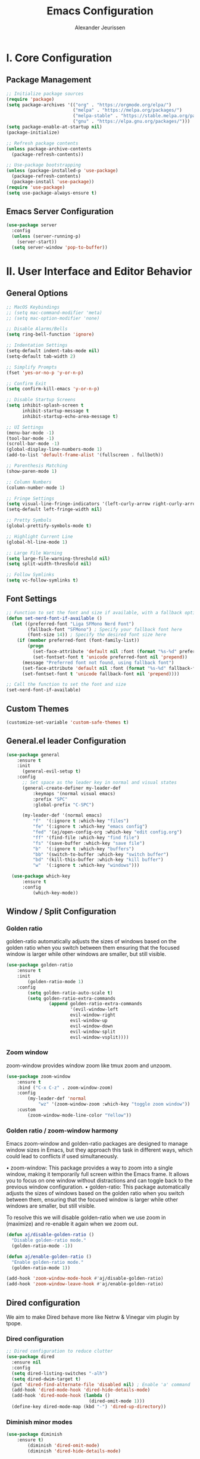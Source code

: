#+TITLE: Emacs Configuration
#+AUTHOR: Alexander Jeurissen
#+EMAIL: alexander@jeurissen.email

* I. Core Configuration
** Package Management
#+BEGIN_SRC emacs-lisp
;; Initialize package sources
(require 'package)
(setq package-archives '(("org" . "https://orgmode.org/elpa/")
                         ("melpa" . "https://melpa.org/packages/")
                         ("melpa-stable" . "https://stable.melpa.org/packages/")
                         ("gnu" . "https://elpa.gnu.org/packages/")))
(setq package-enable-at-startup nil)
(package-initialize)

;; Refresh package contents
(unless package-archive-contents
  (package-refresh-contents))

;; Use-package bootstrapping
(unless (package-installed-p 'use-package)
  (package-refresh-contents)
  (package-install 'use-package))
(require 'use-package)
(setq use-package-always-ensure t)
#+END_SRC

** Emacs Server Configuration
#+BEGIN_SRC emacs-lisp
(use-package server
  :config
  (unless (server-running-p)
    (server-start))
  (setq server-window 'pop-to-buffer))
#+END_SRC

* II. User Interface and Editor Behavior
** General Options

#+BEGIN_SRC emacs-lisp
  ;; MacOS Keybindings
  ;; (setq mac-command-modifier 'meta)
  ;; (setq mac-option-modifier 'none)

  ;; Disable Alarms/Bells
  (setq ring-bell-function 'ignore)

  ;; Indentation Settings
  (setq-default indent-tabs-mode nil)
  (setq-default tab-width 2)

  ;; Simplify Prompts
  (fset 'yes-or-no-p 'y-or-n-p)

  ;; Confirm Exit
  (setq confirm-kill-emacs 'y-or-n-p)

  ;; Disable Startup Screens
  (setq inhibit-splash-screen t
        inhibit-startup-message t
        inhibit-startup-echo-area-message t)

  ;; UI Settings
  (menu-bar-mode -1)
  (tool-bar-mode -1)
  (scroll-bar-mode -1)
  (global-display-line-numbers-mode 1)
  (add-to-list 'default-frame-alist '(fullscreen . fullboth))

  ;; Parenthesis Matching
  (show-paren-mode 1)

  ;; Column Numbers
  (column-number-mode 1)

  ;; Fringe Settings
  (setq visual-line-fringe-indicators '(left-curly-arrow right-curly-arrow))
  (setq-default left-fringe-width nil)

  ;; Pretty Symbols
  (global-prettify-symbols-mode t)

  ;; Highlight Current Line
  (global-hl-line-mode 1)

  ;; Large File Warning
  (setq large-file-warning-threshold nil)
  (setq split-width-threshold nil)

  ;; Follow Symlinks
  (setq vc-follow-symlinks t)
#+END_SRC

** Font Settings
#+BEGIN_SRC emacs-lisp
;; Function to set the font and size if available, with a fallback option
(defun set-nerd-font-if-available ()
  (let ((preferred-font "Liga SFMono Nerd Font")
        (fallback-font "SFMono") ; Specify your fallback font here
        (font-size 14)) ; Specify the desired font size here
    (if (member preferred-font (font-family-list))
        (progn
          (set-face-attribute 'default nil :font (format "%s-%d" preferred-font font-size))
          (set-fontset-font t 'unicode preferred-font nil 'prepend))
      (message "Preferred font not found, using fallback font")
      (set-face-attribute 'default nil :font (format "%s-%d" fallback-font font-size))
      (set-fontset-font t 'unicode fallback-font nil 'prepend))))

;; Call the function to set the font and size
(set-nerd-font-if-available)
#+END_SRC

** Custom Themes
#+BEGIN_SRC emacs-lisp
(customize-set-variable 'custom-safe-themes t)
#+END_SRC
** General.el leader  Configuration
    #+BEGIN_SRC emacs-lisp
      (use-package general
          :ensure t
          :init
            (general-evil-setup t)
          :config
            ;; Set space as the leader key in normal and visual states
            (general-create-definer my-leader-def
                :keymaps '(normal visual emacs)
                :prefix "SPC"
                :global-prefix "C-SPC")

            (my-leader-def '(normal emacs)
                "f"  '(:ignore t :which-key "files")
                "fe" '(:ignore t :which-key "emacs config")
                "fed" '(aj/open-config-org :which-key "edit config.org")
                "ff" '(find-file :which-key "find file")
                "fs" '(save-buffer :which-key "save file")
                "b"  '(:ignore t :which-key "buffers")
                "bb" '(switch-to-buffer :which-key "switch buffer")
                "bd" '(kill-this-buffer :which-key "kill buffer")
                "w"  '(:ignore t :which-key "windows")))

        (use-package which-key
            :ensure t
            :config
                (which-key-mode))
    #+END_SRC
** Window / Split Configuration
*** Golden ratio
  golden-ratio  automatically adjusts the sizes of windows based on the golden ratio when you switch between them
  ensuring that the focused window is larger while other windows are smaller, but still visible.

  #+BEGIN_SRC emacs-lisp
    (use-package golden-ratio
        :ensure t
        :init
            (golden-ratio-mode 1)
        :config
            (setq golden-ratio-auto-scale t)
            (setq golden-ratio-extra-commands
                    (append golden-ratio-extra-commands
                            '(evil-window-left
                            evil-window-right
                            evil-window-up
                            evil-window-down
                            evil-window-split
                            evil-window-vsplit))))
  #+END_SRC
*** Zoom window
    zoom-window provides window zoom like tmux zoom and unzoom.

    #+BEGIN_SRC emacs-lisp
            (use-package zoom-window
                :ensure t
                :bind ("C-x C-z" . zoom-window-zoom)
                :config
                    (my-leader-def 'normal
                        "wz" '(zoom-window-zoom :which-key "toggle zoom window"))
                :custom
                    (zoom-window-mode-line-color "Yellow"))
    #+END_SRC
*** Golden ratio / zoom-window harmony
  Emacs zoom-window and golden-ratio packages are designed to manage window sizes in Emacs, but they approach this task in different ways, which could lead to conflicts if used simultaneously.

	•	zoom-window: This package provides a way to zoom into a single window, making it temporarily full screen within the Emacs frame. It allows you to focus on one window without distractions and can toggle back to the previous window configuration.
	•	golden-ratio: This package automatically adjusts the sizes of windows based on the golden ratio when you switch between them, ensuring that the focused window is larger while other windows are smaller, but still visible.

  To resolve this we will disable golden-ratio when we use zoom in (maximize) and re-enable it again when we zoom out.

#+BEGIN_SRC emacs-lisp
(defun aj/disable-golden-ratio ()
  "Disable golden-ratio mode."
  (golden-ratio-mode -1))

(defun aj/enable-golden-ratio ()
  "Enable golden-ratio mode."
  (golden-ratio-mode 1))

(add-hook 'zoom-window-mode-hook #'aj/disable-golden-ratio)
(add-hook 'zoom-window-leave-hook #'aj/enable-golden-ratio)
#+END_SRC
** Dired configuration
 We aim to make Dired behave more like Netrw & Vinegar vim plugin by tpope.
*** Dired configuration
#+BEGIN_SRC emacs-lisp
;; Dired configuration to reduce clutter
(use-package dired
  :ensure nil
  :config
  (setq dired-listing-switches "-alh")
  (setq dired-dwim-target t)
  (put 'dired-find-alternate-file 'disabled nil) ; Enable 'a' command
  (add-hook 'dired-mode-hook 'dired-hide-details-mode)
  (add-hook 'dired-mode-hook (lambda ()
                               (dired-omit-mode 1)))
  (define-key dired-mode-map (kbd "-") 'dired-up-directory))
#+END_SRC
*** Diminish minor modes

#+BEGIN_SRC emacs-lisp
    (use-package diminish
        :ensure t)
            (diminish 'dired-omit-mode)
            (diminish 'dired-hide-details-mode)
#+END_SRC
*** Dotfiles visibility
Add a toggle for dotfiles visibility
pressing . will togle between hidden and shown.
By default we don't show dotfiles

#+BEGIN_SRC emacs-lisp
(defvar dired-dotfiles-show-p t "Toggle for showing dot-files in dired.")

(defun dired-dotfiles-toggle ()
  "Show/hide dot-files"
  (interactive)
  (setq dired-dotfiles-show-p (not dired-dotfiles-show-p))
  (dired-revert))

(add-hook 'dired-after-readin-hook 'dired-hide-dotfiles)
(define-key dired-mode-map (kbd ".") 'dired-dotfiles-toggle)

(defun dired-hide-dotfiles ()
  "Hide dot-files in dired."
  (when (not dired-dotfiles-show-p)
    (dired-mark-files-regexp "^\\\.")
    (dired-do-kill-lines)))
#+END_SRC
*** Single buffer configuration
Dired by default creates new buffers for each folder
This ensures we only have a single buffer configuration
reducing the amount of leftover dired buffers
#+BEGIN_SRC emacs-lisp
(use-package dired-single
  :ensure t)

(defun my-dired-mode-hook ()
  (define-key dired-mode-map [remap dired-find-file] 'dired-single-buffer)
  (define-key dired-mode-map [remap dired-mouse-find-file-other-window] 'dired-single-buffer-mouse)
  (define-key dired-mode-map [remap dired-up-directory] 'dired-single-up-directory))

(add-hook 'dired-mode-hook 'my-dired-mode-hook)
#+END_SRC
** Company Mode Configuration
#+BEGIN_SRC emacs-lisp
(use-package company
  :ensure t
  :defer t
  :init
  (global-company-mode)
  :config
  (setq company-selection-wrap-around t)
  (define-key company-active-map [tab] 'company-complete)
  (define-key company-active-map (kbd "C-n") 'company-select-next)
  (define-key company-active-map (kbd "C-p") 'company-select-previous))
#+END_SRC

** Yasnippet Configuration
#+BEGIN_SRC emacs-lisp
(use-package yasnippet
  :ensure t)
#+END_SRC


** Diff-hl Configuration
#+BEGIN_SRC emacs-lisp
(use-package diff-hl
  :ensure t
  :hook ((prog-mode . turn-on-diff-hl-mode)
         (vc-dir-mode . turn-on-diff-hl-mode)))
#+END_SRC

** Utility Functions
#+BEGIN_SRC emacs-lisp
  (defun hrs/comment-or-uncomment-region-or-line ()
    "Comments or uncomments the region or the current line if there's no active region."
    (interactive)
    (let (beg end)
      (if (region-active-p)
          (setq beg (region-beginning) end (region-end))
        (setq beg (line-beginning-position) end (line-end-position)))
      (comment-or-uncomment-region beg end)))

  (defun aj/newline-before ()
    "Insert a newline(s) above the current cursor position."
    (interactive)
    (save-excursion
      (move-beginning-of-line 1)
      (newline)))

  (defun aj/newline-after ()
    "Insert a newline(s) below the current cursor position."
    (interactive)
    (save-excursion
      (move-end-of-line 1)
      (newline)))

  (defun aj/open-config-org ()
    "Open the config.org file in the .emacs.d directory."
    (interactive)
    (find-file "~/.emacs.d/config.org"))

  (defun hrs/kill-current-buffer ()
    "Kill the current buffer without prompting."
    (interactive)
    (kill-buffer (current-buffer)))

  (defun hrs/add-auto-mode (mode &rest patterns)
    "Add entries to `auto-mode-alist` to use `MODE` for all given file `PATTERNS`."
    (dolist (pattern patterns)
      (add-to-list 'auto-mode-alist (cons pattern mode))))

  ;; Remove trailing whitespace before saving
  (add-hook 'before-save-hook 'delete-trailing-whitespace)
#+END_SRC


* III. Evil Mode and Extensions
** Evil want-keybinding
Set evil-want-keybinding to nil before loading evil or evil-collection

#+BEGIN_SRC emacs-lisp
(setq evil-want-keybinding nil)
#+END_SRC

** Evil mode
#+BEGIN_SRC emacs-lisp
  (use-package evil
      :config
      (evil-mode 1))

  ;; Use C-u as page up in evil mode
  (define-key evil-normal-state-map (kbd "C-u") 'evil-scroll-up)
  (define-key evil-visual-state-map (kbd "C-u") 'evil-scroll-up)

  ;; Use C-r for redo in evil mode
  (evil-set-undo-system 'undo-redo)
#+END_SRC

** Evil Collection Configuration

#+BEGIN_SRC emacs-lisp
(use-package evil-collection
  :ensure t
  :config
  (evil-collection-init '(magit dired)))
#+END_SRC

** Evil Leader Configuration
#+BEGIN_SRC emacs-lisp
(use-package evil-leader
  :ensure t
  :config
  (global-evil-leader-mode))
#+END_SRC

** Evil Rails Configuration
#+BEGIN_SRC emacs-lisp
(use-package evil-rails
  :ensure t
  :config
  (defgroup evil-rails nil
    "Evil Rails customizations."
    :prefix "evil-rails-"
    :group 'evil-rails)
  (evil-ex-define-cmd "A" 'projectile-toggle-between-implementation-and-test))
#+END_SRC

* IV. Language-Specific Configurations
** Ruby Development

*** Ruby Mode Hook
#+BEGIN_SRC emacs-lisp
;; (add-hook 'ruby-mode-hook
          ;; (lambda ()
            ;; (setq ruby-insert-encoding-magic-comment nil)
            ;; (yas-minor-mode)
            ;; (flycheck-mode)
            ;; (define-key ruby-mode-map (kbd "C-c C-c") 'xmp)
            ;; (projectile-rails-mode)))
#+END_SRC

*** Enable Ruby Mode for Additional File Patterns
#+BEGIN_SRC emacs-lisp
(hrs/add-auto-mode
  'ruby-mode
  "\\Gemfile$"
  "\\.rake$"
  "\\.gemspec$"
  "\\Guardfile$"
  "\\Rakefile$")
#+END_SRC

*** REVIEW Add Pry-Remote Functionality
We need to review if we still need pry-remote functionality.

#+BEGIN_SRC emacs-lisp
;; (defun aj/run-remote-pry (&rest args)
;;   "Run pry-remote in a comint buffer."
;;   (interactive)
;;   (let ((buffer (apply 'make-comint "pry-remote" "pry-remote" nil args)))
;;     (switch-to-buffer buffer)
;;     (setq-local comint-process-echoes t)))
;;
;; (define-key ruby-mode-map (kbd "C-c r d") 'aj/run-remote-pry)
#+END_SRC

*** Inf Ruby Configuration
#+BEGIN_SRC emacs-lisp
(use-package inf-ruby
  :ensure t
  :config
  (add-hook 'after-init-hook 'inf-ruby-switch-setup))
#+END_SRC

** Web Development

*** Web Mode Configuration
#+BEGIN_SRC emacs-lisp
(use-package web-mode
  :ensure t
  :hook ((web-mode . rainbow-mode)
         (web-mode . rspec-mode)
         (web-mode . (lambda ()
                       (setq web-mode-markup-indent-offset 2))))
  :mode ("\\.erb\\'"
         "\\.html\\'"
         "\\.php\\'"
         "\\.rhtml\\'"))
#+END_SRC

*** Rainbow Mode Configuration
#+BEGIN_SRC emacs-lisp
(use-package rainbow-mode
  :ensure t)
#+END_SRC

** LSP settings
*** Packages
   #+BEGIN_SRC emacs-lisp
         (use-package lsp-mode
           :hook ((
                   js-mode         ; ts-ls (tsserver wrapper)
                   js-jsx-mode     ; ts-ls (tsserver wrapper)
                   typescript-mode ; ts-ls (tsserver wrapper)
                   web-mode        ; ts-ls/HTML/CSS
                   ruby-mode ;; solargraph-language-server
                   ) . lsp)
           :commands lsp)

;;             (use-package lsp-solargraph
;;               :after lsp-mode)

           (use-package lsp-ui
             :commands lsp-ui-mode)
   #+END_SRC

*** lsp-mode settings
    This setting enables lsp-mode to automatically guess the project root directory
    by looking for a relevant project file (like .git, Gemfile, etc.).
    #+BEGIN_SRC emacs-lisp
          (setq lsp-auto-guess-root t)
    #+END_SRC

    Disables logging of the input/output communication between Emacs and the language server.
    Setting this to nil can improve performance and reduce the amount of logged information unless you are debugging.
    #+BEGIN_SRC emacs-lisp
          (setq lsp-log-io nil)
    #+END_SRC

    Automatically restarts the language server if it crashes or is killed.
    #+BEGIN_SRC emacs-lisp
          (setq lsp-restart 'auto-restart)
    #+END_SRC

    Enables highlighting of all instances of the symbol under the cursor.
    This makes it easier to see where a variable or function is used in your code.
    #+BEGIN_SRC emacs-lisp
          (setq lsp-enable-symbol-highlighting t)
    #+END_SRC


    Enables/Disables automatic formatting of code as you type.
    #+BEGIN_SRC emacs-lisp
          (setq lsp-enable-on-type-formatting nil)
    #+END_SRC


    Enables/Disables automatic display of function signatures when typing.
    Disabling this can reduce distraction if you find signature pop-ups intrusive.
    #+BEGIN_SRC emacs-lisp
          (setq lsp-signature-auto-activate nil)
    #+END_SRC


    Enables/Disables rendering of documentation in function signature pop-ups.
    Disabling this setting helps reduce clutter in the signature display if you only want to see the function parameters.

    #+BEGIN_SRC emacs-lisp
      (setq lsp-signature-render-documentation nil)
    #+END_SRC

    Disables eldoc integration, which typically shows function signatures and documentation in the minibuffer. Disabling it can reduce minibuffer distraction.
    #+BEGIN_SRC emacs-lisp
            (setq lsp-eldoc-hook nil)
    #+END_SRC

    Disables the display of code actions (like quick fixes and refactoring options) in the modeline. This can simplify the modeline if you find it too busy.
    #+BEGIN_SRC emacs-lisp
              (setq lsp-modeline-code-actions-enable nil)
    #+END_SRC

    Disables the display of diagnostic counts (like errors and warnings) in the modeline. This setting helps keep the modeline clean.

    #+BEGIN_SRC emacs-lisp
            (setq lsp-modeline-diagnostics-enable nil)
    #+END_SRC

    Disables the breadcrumb feature in the headerline, which shows the current context (like class and method names) in the buffer. Disabling this can simplify the headerline.
    #+BEGIN_SRC emacs-lisp
            (setq lsp-headerline-breadcrumb-enable nil)
    #+END_SRC

    Disables semantic token support, which provides advanced syntax highlighting based on the language server’s understanding of the code. Disabling this might improve performance if semantic tokens are not critical to your workflow.
    #+BEGIN_SRC emacs-lisp
            (setq lsp-semantic-tokens-enable nil)
    #+END_SRC

    Disables code folding capabilities provided by the language server. If you do not use code folding, disabling it can streamline the lsp-mode behavior.
    #+BEGIN_SRC emacs-lisp
            (setq lsp-enable-folding nil)
    #+END_SRC

    Disables the integration with imenu, which provides an index of definitions in the buffer. If you do not use imenu, this can simplify the lsp-mode configuration.
    #+BEGIN_SRC emacs-lisp
            (setq lsp-enable-imenu nil)
    #+END_SRC

    Disables snippet support in lsp-mode. If you prefer to use a separate snippet management package like yasnippet, this setting can avoid conflicts.
    #+BEGIN_SRC emacs-lisp
            (setq lsp-enable-snippet nil)
    #+END_SRC

    Increases the maximum amount of data (to 1MB) that Emacs can read from a process in one go. This setting can improve performance when dealing with large amounts of data from the language server.
    #+BEGIN_SRC emacs-lisp
            (setq read-process-output-max (* 1024 1024)) ;; 1MB
    #+END_SRC

    Sets the delay (in seconds) before lsp-mode starts processing changes after you stop typing. A shorter delay means more responsive updates from the language server, while a longer delay can reduce CPU usage.
    #+BEGIN_SRC emacs-lisp
            (setq lsp-idle-delay 0.5)
    #+END_SRC

*** lsp-ui settings
    This setting disables the lsp-ui-doc feature, which normally displays documentation in a hover pop-up when you hover over symbols in your code.

    #+BEGIN_SRC emacs-lisp
    (setq lsp-ui-doc-enable nil)
    #+END_SRC

    This setting enables the header in the lsp-ui-doc pop-up.
    When *lsp-ui-doc* is enabled, this will show a header in the documentation pop-up, typically displaying the symbol’s type or name.
    #+BEGIN_SRC emacs-lisp
    (setq lsp-ui-doc-header t)
    #+END_SRC

    This setting includes the signature of the symbol in the lsp-ui-doc pop-up.
    When *lsp-ui-doc* is enabled, it will include function signatures or type information in the pop-up documentation.
    This can be useful for understanding the parameters and return types of functions.
    #+BEGIN_SRC emacs-lisp
    (setq lsp-ui-doc-include-signature t)
    #+END_SRC

    This sets the border color of the lsp-ui-doc pop-up to match the foreground color of the default face.
    When *lsp-ui-doc* is enabled, the border of the documentation pop-up will have the same color as the text.
    This makes it visually consistent with the theme.
    #+BEGIN_SRC emacs-lisp
    (setq lsp-ui-doc-border (face-foreground 'default))
    #+END_SRC

    This setting enables the display of code actions in the sideline.
    *lsp-ui-sideline* will show available code actions (like quick fixes, refactorings, etc.) in the *sideline*, which is a small overlay next to the code.
    This makes it easier to see and apply code actions directly where they are needed.
    #+BEGIN_SRC emacs-lisp
    (setq lsp-ui-sideline-show-code-actions t)
    #+END_SRC

    This sets the delay (in seconds) before lsp-ui-sideline shows hover information and code actions.
    The sideline information will appear  when you move the cursor over symbols or errors.
    #+BEGIN_SRC emacs-lisp
    (setq lsp-ui-sideline-delay 0.05)
    #+END_SRC

* V. Project Management and Tools
** Projectile
#+BEGIN_SRC emacs-lisp
  (use-package projectile
      :ensure t
      :init
          (projectile-mode +1)
      :bind-keymap
          ("C-c p" . projectile-command-map)
      :custom
          (projectile-completion-system 'auto)
          (projectile-project-search-path '("~/Development/"))  ;; Set your project directory here
      :config
          (setq projectile-switch-project-action #'projectile-dired)
          (my-leader-def 'normal
          "p"  '(:ignore t :which-key "projectile")
          "pf" '(projectile-find-file :which-key "find file in project")
          "pp" '(projectile-switch-project :which-key "switch project")))

      ;; Consult-Projectile integration
      (use-package consult-projectile
      :ensure t
      :after (consult projectile))
#+END_SRC

* VI. Writing and Text Editing
** Writeroom Mode Configuration

*** Writeroom Mode
#+BEGIN_SRC emacs-lisp
(use-package writeroom-mode
  :ensure t
  :hook (writeroom-mode . wc-mode))
#+END_SRC

*** Word Count Mode
#+BEGIN_SRC emacs-lisp
(use-package wc-mode
  :ensure t)
#+END_SRC

** Flycheck Configuration for Proselint
#+BEGIN_SRC emacs-lisp
(use-package flycheck
  :ensure t
  :hook ((text-mode . flycheck-mode)
         (markdown-mode . flycheck-mode)
         (gfm-mode . flycheck-mode)))

(flycheck-define-checker proselint
  "A linter for prose."
  :command ("proselint" source-inplace)
  :error-patterns
  ((warning line-start (file-name) ":" line ":" column ": "
            (id (one-or-more (not (any " "))))
            (message (one-or-more not-newline)
                     (zero-or-more "\n" (any " ") (one-or-more not-newline)))
            line-end))
  :modes (text-mode markdown-mode gfm-mode))

(add-to-list 'flycheck-checkers 'proselint)
#+END_SRC

** ORG Mode
*** ORG bullets for pretty bullets
#+BEGIN_SRC emacs-lisp
  (use-package org-bullets
    :ensure t
    :hook (org-mode . org-bullets-mode))
#+END_SRC

*** ORG Mode settings
 Set various Org mode settings to enhance usability and appearance.

#+BEGIN_SRC emacs-lisp
  ;; Basic Org settings
  (custom-set-faces
    '(org-level-1 ((t (:inherit outline-1  :height 1.4 ))))
    '(org-level-2 ((t (:inherit outline-2  :height 1.3 ))))
    '(org-level-3 ((t (:inherit outline-3  :height 1.2 ))))
    '(org-level-4 ((t (:inherit outline-4  :height 1.1 ))))
    '(org-level-5 ((t (:inherit outline-5  :height 1.0 ))))
    '(org-level-6 ((t (:inherit outline-6  :height 1.0 ))))
    '(org-level-7 ((t (:inherit outline-7  :height 1.0 ))))
    '(org-level-8 ((t (:inherit outline-8  :height 1.0 )))))

  (setq org-hide-leading-stars t
     org-ellipsis "⤵"
     org-src-fontify-natively t
     org-src-window-setup 'current-window
     org-todo-keywords '((sequence "TODO(t)" "NEXT(n)" "|" "DONE(d)")
               (sequence "WAITING(w@/!)" "HOLD(h@/!)" "|" "CANCELLED(c@/!)" "PHONE" "MEETING"))
     org-todo-keyword-faces '(("TODO" :foreground "red" :weight bold)
                  ("NEXT" :foreground "blue" :weight bold)
                  ("DONE" :foreground "forest green" :weight bold)
                  ("WAITING" :foreground "orange" :weight bold)
                  ("HOLD" :foreground "magenta" :weight bold))
     org-todo-state-tags-triggers '(
                     ("WAITING" ("WAITING" . t))
                     ("HOLD" ("WAITING") ("HOLD" . t))
                     (done ("WAITING") ("HOLD"))
                     ("TODO" ("WAITING") ("HOLD"))
                     ("NEXT" ("WAITING") ("HOLD"))
                     ("DONE" ("WAITING") ("HOLD"))))


#+END_SRC

*** Org Capture Templates / Agenda
  Define capture templates for various types of entries.
  Also set the agenda path for org mode so it knows where to retrieve
  org files for the agenda.

 #+BEGIN_SRC emacs-lisp
    ;; define the org path
    (setq aj/org-path "/Users/alexander/Library/Mobile Documents/iCloud~com~appsonthemove~beorg/Documents/org")

    ;; set the org-agenda files to the org path
    (setq org-agenda-files (directory-files-recursively aj/org-path "\\.org$"))

   ;; Set additional refile targets
   ;;(setq org-refile-targets '((nil :maxlevel . 3) ; Current file
                           ;;(org-agenda-files :maxlevel . 3))) ; All agenda files

    ;; Define the path to your inbox.org file
   (setq inbox-file (concat aj/org-path "/inbox.org"))

    ;; Org capture templates
    (setq org-capture-templates
          `(("t" "todo" entry (file ,inbox-file)
             "* TODO %?\n%U\n%a\n" :clock-in t :clock-resume t)
            ("r" "respond" entry (file ,inbox-file)
             "* NEXT Respond to %:from on %:subject\nSCHEDULED: %t\n%U\n%a\n" :clock-in t :clock-resume t :immediate-finish t)
            ("n" "note" entry (file ,inbox-file)
             "* %? :NOTE:\n%U\n%a\n" :clock-in t :clock-resume t)
            ("j" "Journal" entry (file+datetree ,inbox-file)
             "* %?\n%U\n" :clock-in t :clock-resume t)
            ("w" "org-protocol" entry (file ,inbox-file)
             "* TODO Review %c\n%U\n" :immediate-finish t)
            ("m" "Meeting" entry (file ,inbox-file)
             "* MEETING with %? :MEETING:\n%U" :clock-in t :clock-resume t)))
 #+END_SRC

*** Refile Configuration
 Configure refile targets and related settings.

#+BEGIN_SRC emacs-lisp
 ;; Refile configuration
 (setq org-refile-targets '((nil :maxlevel . 9)
               (org-agenda-files :maxlevel . 9))
    org-refile-use-outline-path t
    org-outline-path-complete-in-steps nil
    org-refile-allow-creating-parent-nodes 'confirm
    org-completion-use-ido t
    ido-everywhere t
    ido-max-directory-size 100000
    ido-default-file-method 'selected-window
    ido-default-buffer-method 'selected-window
    org-indirect-buffer-display 'current-window)
 ;;(ido-mode t)
#+END_SRC

*** Exclude DONE State Tasks from Refile Targets
 Exclude tasks in the DONE state from being listed as refile targets.

#+BEGIN_SRC emacs-lisp
 ;; Exclude DONE state tasks from refile targets
 (defun bh/verify-refile-target ()
  "Exclude todo keywords with a done state from refile targets."
  (not (member (nth 2 (org-heading-components)) org-done-keywords)))
 (setq org-refile-target-verify-function 'bh/verify-refile-target)
#+END_SRC

*** Global Keybinding for Org-Capture
 Set a global keybinding for quickly accessing org-capture.

#+BEGIN_SRC emacs-lisp
 ;; Global keybinding for org-capture
 (global-set-key (kbd "C-c c") 'org-capture)
#+END_SRC

* VII. Shell and Terminal Integration
** Shell Mode Configuration

*** Share Shell History
#+BEGIN_SRC emacs-lisp
(defun my-shell-mode-hook ()
  "Set up shell mode to share history and remove duplicates."
  (setq comint-input-ring-file-name "~/.zsh_history") ;; or bash_history
  (comint-read-input-ring t))
(add-hook 'shell-mode-hook 'my-shell-mode-hook)
#+END_SRC

*** Remove Duplicates from History
#+BEGIN_SRC emacs-lisp
(setq history-delete-duplicates t)
#+END_SRC

** ANSI Term Configuration

*** Kill Buffer When ANSI Term Exits
#+BEGIN_SRC emacs-lisp
(defadvice term-sentinel (around my-advice-term-sentinel (proc msg))
  "Kill buffer when ansi-term exits."
  (if (memq (process-status proc) '(signal exit))
      (let ((buffer (process-buffer proc)))
        ad-do-it
        (kill-buffer buffer))
    ad-do-it))
(ad-activate 'term-sentinel)
#+END_SRC

*** Use Zsh by Default in ANSI Term
#+BEGIN_SRC emacs-lisp
(defvar my-term-shell "/bin/zsh")
(defadvice ansi-term (before force-zsh)
  "Use zsh as the default shell in ansi-term."
  (interactive (list my-term-shell)))
(ad-activate 'ansi-term)
#+END_SRC

*** Use UTF-8 Encoding in ANSI Term
#+BEGIN_SRC emacs-lisp
(defun my-term-use-utf8 ()
  "Set buffer process coding system to utf-8."
  (set-buffer-process-coding-system 'utf-8-unix 'utf-8-unix))
(add-hook 'term-exec-hook 'my-term-use-utf8)
#+END_SRC

** Exec-Path-From-Shell Configuration

*** Initialize on all systems
#+BEGIN_SRC emacs-lisp
(use-package exec-path-from-shell
  :ensure t
  :config
  (exec-path-from-shell-initialize))
#+END_SRC

*** Initialize only on macOS and NS
#+BEGIN_SRC emacs-lisp
(use-package exec-path-from-shell
  :ensure t
  :defer t
  :config
  (when (memq window-system '(mac ns))
    (exec-path-from-shell-initialize)))
#+END_SRC

** Rg (Ripgrep) Configuration
#+BEGIN_SRC emacs-lisp
(use-package rg
  :ensure t
  :defer t
  :hook (rg-mode . (lambda ()
                      (wgrep-rg-setup)
                      (define-key rg-mode-map (kbd "n") 'evil-search-next)
                      (define-key rg-mode-map (kbd "N") 'evil-search-previous)))
  :config
  (setq rg-executable "/usr/local/bin/rg"
        rg-highlight-search t
        rg-reuse-buffers t
        rg-reuse-window t))
#+END_SRC

* VIII. System Configuration
** Locale Configuration
#+BEGIN_SRC emacs-lisp
(setenv "LANG" "en_US.UTF-8")
(set-language-environment "UTF-8")
#+END_SRC

* IX. Version Control
** Magit and Evil-Collection configuration
#+BEGIN_SRC emacs-lisp
  (use-package magit
    :ensure t
    :commands (magit-status magit-get-current-branch)
    :config
    (general-create-definer my-leader-def
        :prefix "SPC")
    (my-leader-def
      "g"  '(:ignore t :which-key "git")
      "gs" '(magit-status :which-key "status")
      "gb" '(magit-branch :which-key "branch")
      "gc" '(magit-commit :which-key "commit")))
#+END_SRC

* X. Fuzzy Searching and File Exploration
** ido-occasional configuration
#+BEGIN_SRC emacs-lisp
(use-package ido-occasional
  :ensure t)
#+END_SRC

** Vertico
Vertico provides a vertical completion UI for Emacs, replacing Selectrum.

#+BEGIN_SRC emacs-lisp
;; Vertico setup
(use-package vertico
  :ensure t
  :init
  (vertico-mode))
#+END_SRC

** Orderless
Orderless provides a flexible completion style that works well with Vertico.

#+BEGIN_SRC emacs-lisp
;; Orderless setup
(use-package orderless
  :ensure t
  :custom
  (completion-styles '(orderless))
  (completion-category-defaults nil)
  (completion-category-overrides '((file (styles partial-completion)))))
#+END_SRC

** Marginalia
Marginalia adds annotations to the minibuffer completions, enhancing the completion experience.

#+BEGIN_SRC emacs-lisp
;; Marginalia setup
(use-package marginalia
  :ensure t
  :init
  (marginalia-mode))
#+END_SRC

** Consult
Consult provides various enhanced search and navigation commands.

#+BEGIN_SRC emacs-lisp
;; Consult setup
(use-package consult
  :ensure t
  :bind (("C-s" . consult-line)
         ("C-x b" . consult-buffer)
         ("M-y" . consult-yank-pop)
         ;; Other bindings for consult functions can go here
         )
  :custom
  (consult-project-root-function
   (lambda ()
     (when-let (project (project-current))
       (car (project-roots project))))))
#+END_SRC

** Embark
Embark provides context-sensitive actions for minibuffer completions.

#+BEGIN_SRC emacs-lisp
;; Embark setup
(use-package embark
  :ensure t
  :bind
  (("C-." . embark-act)         ;; pick some comfortable binding
   ("C-;" . embark-dwim)        ;; good alternative: M-.
   ("C-h B" . embark-bindings)) ;; alternative for `describe-bindings'
  :init
  ;; Optionally replace the key help with a completing-read interface
  (setq prefix-help-command #'embark-prefix-help-command)
  :config
  ;; Hide the mode line of the Embark live/completions buffers
  (add-to-list 'display-buffer-alist
               '("\\`\\*Embark Collect \\(Live\\|Completions\\)\\*"
                 nil
                 (window-parameters (mode-line-format . none)))))
#+END_SRC

** Embark-Consult Integration
Embark-Consult provides integration between Embark and Consult, enabling consult previews.

#+BEGIN_SRC emacs-lisp
;; Embark-consult integration
(use-package embark-consult
  :ensure t
  :after (embark consult)
  :demand t
  ;; if you want to have consult previews as you move around an
  ;; auto-updating embark collect buffer
  :hook
  (embark-collect-mode . consult-preview-at-point-mode))
#+END_SRC

** Optional Configurations
Additional optional configurations for appearance and behavior.

#+BEGIN_SRC emacs-lisp
;; Enable rich annotations using the Marginalia package
(use-package marginalia
  :ensure t
  :init
  (marginalia-mode))

;; Optional: Configure the appearance and behavior of the packages
(custom-set-variables
 '(vertico-cycle t))  ;; Enable cycling for `vertico-next' and `vertico-previous'
;;; init-smoce.el ends here
#+END_SRC


* XI. Configuration Management
** Auto-reload Configuration
#+BEGIN_SRC emacs-lisp
(defun aj/reload-config-on-save ()
  "Reload config.org if it is saved."
  (when (string-equal (file-truename (buffer-file-name))
                      (file-truename "~/.emacs.d/config.org"))
    (org-babel-load-file (expand-file-name "~/.emacs.d/config.org"))))

(add-hook 'after-save-hook 'aj/reload-config-on-save)
#+END_SRC
